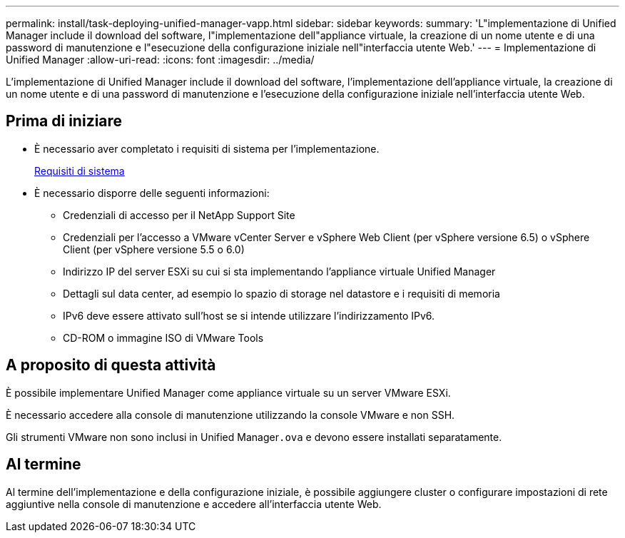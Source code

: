 ---
permalink: install/task-deploying-unified-manager-vapp.html 
sidebar: sidebar 
keywords:  
summary: 'L"implementazione di Unified Manager include il download del software, l"implementazione dell"appliance virtuale, la creazione di un nome utente e di una password di manutenzione e l"esecuzione della configurazione iniziale nell"interfaccia utente Web.' 
---
= Implementazione di Unified Manager
:allow-uri-read: 
:icons: font
:imagesdir: ../media/


[role="lead"]
L'implementazione di Unified Manager include il download del software, l'implementazione dell'appliance virtuale, la creazione di un nome utente e di una password di manutenzione e l'esecuzione della configurazione iniziale nell'interfaccia utente Web.



== Prima di iniziare

* È necessario aver completato i requisiti di sistema per l'implementazione.
+
xref:concept-requirements-for-installing-unified-manager.adoc[Requisiti di sistema]

* È necessario disporre delle seguenti informazioni:
+
** Credenziali di accesso per il NetApp Support Site
** Credenziali per l'accesso a VMware vCenter Server e vSphere Web Client (per vSphere versione 6.5) o vSphere Client (per vSphere versione 5.5 o 6.0)
** Indirizzo IP del server ESXi su cui si sta implementando l'appliance virtuale Unified Manager
** Dettagli sul data center, ad esempio lo spazio di storage nel datastore e i requisiti di memoria
** IPv6 deve essere attivato sull'host se si intende utilizzare l'indirizzamento IPv6.
** CD-ROM o immagine ISO di VMware Tools






== A proposito di questa attività

È possibile implementare Unified Manager come appliance virtuale su un server VMware ESXi.

È necessario accedere alla console di manutenzione utilizzando la console VMware e non SSH.

Gli strumenti VMware non sono inclusi in Unified Manager``.ova`` e devono essere installati separatamente.



== Al termine

Al termine dell'implementazione e della configurazione iniziale, è possibile aggiungere cluster o configurare impostazioni di rete aggiuntive nella console di manutenzione e accedere all'interfaccia utente Web.
